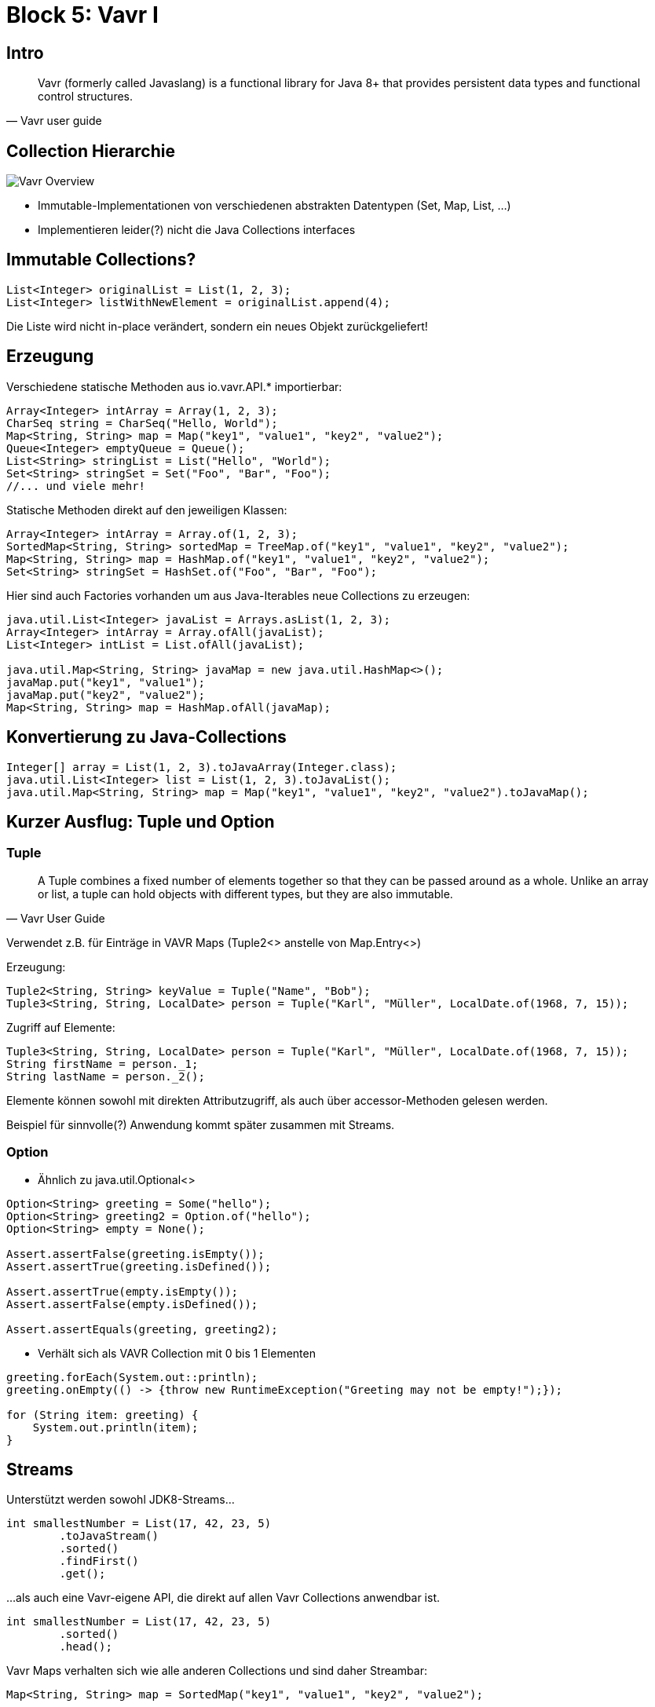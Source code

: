 = Block 5: Vavr I

== Intro

[quote, Vavr user guide]
____
Vavr (formerly called Javaslang) is a functional library for Java 8+ that provides persistent data types and functional control structures.
____

== Collection Hierarchie

image::vavr-overview.png[Vavr Overview]

* Immutable-Implementationen von verschiedenen abstrakten Datentypen (Set, Map, List, ...)
* Implementieren leider(?) nicht die Java Collections interfaces

== Immutable Collections?
[source,java]
----
List<Integer> originalList = List(1, 2, 3);
List<Integer> listWithNewElement = originalList.append(4);
----
Die Liste wird nicht in-place verändert, sondern ein neues Objekt zurückgeliefert!

== Erzeugung
Verschiedene statische Methoden aus io.vavr.API.* importierbar:
[source,java]
----
Array<Integer> intArray = Array(1, 2, 3);
CharSeq string = CharSeq("Hello, World");
Map<String, String> map = Map("key1", "value1", "key2", "value2");
Queue<Integer> emptyQueue = Queue();
List<String> stringList = List("Hello", "World");
Set<String> stringSet = Set("Foo", "Bar", "Foo");
//... und viele mehr!
----

Statische Methoden direkt auf den jeweiligen Klassen:
[source,java]
----
Array<Integer> intArray = Array.of(1, 2, 3);
SortedMap<String, String> sortedMap = TreeMap.of("key1", "value1", "key2", "value2");
Map<String, String> map = HashMap.of("key1", "value1", "key2", "value2");
Set<String> stringSet = HashSet.of("Foo", "Bar", "Foo");
----

Hier sind auch Factories vorhanden um aus Java-Iterables neue Collections zu erzeugen:
[source,java]
----
java.util.List<Integer> javaList = Arrays.asList(1, 2, 3);
Array<Integer> intArray = Array.ofAll(javaList);
List<Integer> intList = List.ofAll(javaList);

java.util.Map<String, String> javaMap = new java.util.HashMap<>();
javaMap.put("key1", "value1");
javaMap.put("key2", "value2");
Map<String, String> map = HashMap.ofAll(javaMap);
----

== Konvertierung zu Java-Collections
[source,java]
----
Integer[] array = List(1, 2, 3).toJavaArray(Integer.class);
java.util.List<Integer> list = List(1, 2, 3).toJavaList();
java.util.Map<String, String> map = Map("key1", "value1", "key2", "value2").toJavaMap();
----

== Kurzer Ausflug: Tuple und Option

=== Tuple
[quote, Vavr User Guide]
____
A Tuple combines a fixed number of elements together so that they can be passed around as a whole.
Unlike an array or list, a tuple can hold objects with different types, but they are also immutable.
____

Verwendet z.B. für Einträge in VAVR Maps (Tuple2<> anstelle von Map.Entry<>)

Erzeugung:
[source, java]
----
Tuple2<String, String> keyValue = Tuple("Name", "Bob");
Tuple3<String, String, LocalDate> person = Tuple("Karl", "Müller", LocalDate.of(1968, 7, 15));
----

Zugriff auf Elemente:
[source,java]
----
Tuple3<String, String, LocalDate> person = Tuple("Karl", "Müller", LocalDate.of(1968, 7, 15));
String firstName = person._1;
String lastName = person._2();
----
Elemente können sowohl mit direkten Attributzugriff, als auch über accessor-Methoden gelesen werden.

Beispiel für sinnvolle(?) Anwendung kommt später zusammen mit Streams.

=== Option
* Ähnlich zu java.util.Optional<>
[source,java]
----
Option<String> greeting = Some("hello");
Option<String> greeting2 = Option.of("hello");
Option<String> empty = None();

Assert.assertFalse(greeting.isEmpty());
Assert.assertTrue(greeting.isDefined());

Assert.assertTrue(empty.isEmpty());
Assert.assertFalse(empty.isDefined());

Assert.assertEquals(greeting, greeting2);
----

* Verhält sich als VAVR Collection mit 0 bis 1 Elementen
[source,java]
----
greeting.forEach(System.out::println);
greeting.onEmpty(() -> {throw new RuntimeException("Greeting may not be empty!");});

for (String item: greeting) {
    System.out.println(item);
}
----

== Streams
Unterstützt werden sowohl JDK8-Streams...
[source,java]
----
int smallestNumber = List(17, 42, 23, 5)
        .toJavaStream()
        .sorted()
        .findFirst()
        .get();
----

...als auch eine Vavr-eigene API, die direkt auf allen Vavr Collections anwendbar ist.
[source,java]
----
int smallestNumber = List(17, 42, 23, 5)
        .sorted()
        .head();
----

Vavr Maps verhalten sich wie alle anderen Collections und sind daher Streambar:
[source,java]
----
Map<String, String> map = SortedMap("key1", "value1", "key2", "value2");

List<String> strings = map
        .map(keyValue -> keyValue._1 + " = " + keyValue._2)
        .toList();
----

== Stream- und Collection-Methoden
Neben den "üblichen" Methoden von JDK8-Streams bietet Vavr noch einige mehr:

zip fügt zwei Sequenzen gleicher Länge zu einer Sequenz von 2-Tuples zusammen.
Die Berechnung eines Skalarproduktes sieht damit zum Beispiel wie folgt aus:
[source,java]
----
Seq<Integer> vector1 = Vector(2, 4, -1);
Seq<Integer> vector2 = Vector(3, -2, 2);
Number product = vector1.zip(vector2)
        .map(pair -> pair._1 * pair._2)
        .sum();
----

Alle Sequenzen von Zahlen können einige einfache Rechenoperationen durchführen, ohne
dass wir uns mit map, reduce und konsorten rumplagen müssen:
[source,java]
----
List<Integer> numbers = List(23, 7, 3, 42, 11);
Double average = numbers.average().get();
Assert.assertTrue(average > 17.1 && average < 17.3);
----

== Function

Vavr bietet eine Sammlung von functional interfaces für belibige 0- bis 8-parametrige Funktionen.
Diese sind etwas übersichtlicher benannt als die Supplier, Function, BiFunction etc. im JDK8:
[source,java]
----
Function0<Integer> supplier = () -> 42;
Function1<Integer, Integer> function = (a) -> a + 1;
Function2<Integer, Integer, Integer> biFunction = (a,b) -> a + b;
//und so weiter, bis Function8<T1,T2,T3,T4,T5,T6,T7,T8,R>
CheckedFunction0<Integer> checkedSuppier = () -> {throw new IOException("this function always throws a checked exception");};
----

Über die reine Verwendung als Functional Interfaces hinaus haben die FunctionX Klassen in Vavr auch einige interessante Methoden.

Mit apply() wird aus einer Funktion mit N Parametern eine neue mit N-1 Parametern erzeugt, indem der erste Parameter
der ursprünglichen Funktion mit einem Wert vorbelegt wird:
[source,java]
----
Function2<Integer, Integer, Integer> add = (a, b) -> a + b;
Function1<Integer, Integer> add10 = add.apply(10);

Assert.assertEquals(Integer.valueOf(13), add10.apply(3));
----

Mit memoized() wird eine neue Funktion mit der gleichen Signatur erzeugt, welche bei wiederholten, identischen Aufrufen die urpsrüngliche Funktion nur ein
mal Aufruft und das Ergebnis danach zwischenspeichert und wiederverwendet:
[source,java]
----
Function2<Integer, Integer, Integer> add = (a, b) -> {System.out.println("Adding " + a + " and " + b); return a + b;};
Function2<Integer, Integer, Integer> addMemoized = add.memoized();
addMemoized.apply(3, 4);
addMemoized.apply(1, 1);
addMemoized.apply(3, 4);
----

Einige Funktionen, wie z.B. Integer.parseInt(), sind nicht für alle Eingaben definiert und werfen Exceptions für
ungültige Eingaben. Mit lift() können wir daraus Funktionen bauen, die für gültige Eingaben ein Some() zurückgeben und für
ungültige None().
[source,java]
----
Function1<String, Option<Integer>> parseInt = Function1.lift(Integer::parseInt);

Assert.assertEquals(Some(13), parseInt.apply("13"));
Assert.assertEquals(None(), parseInt.apply("Hello"));
----

tupled() macht aus einer Funktion mit N parametern eine, die ein N-elementiges Tupel als Parameter erhält:
[source,java]
----
Function2<Integer, Integer, Integer> add = (a, b) -> a + b;
Function1<Tuple2<Integer, Integer>, Integer> addTupled = add.tupled();

Assert.assertEquals(add.apply(1,2), addTupled.apply(Tuple(1, 2)));
----

compose() und andThen() erzeugen aus zwei Funktionen eine neue Funktion, zunächst die eine aufrufen und das Ergebnis dann als Parameter für die andere benutzen:
[source,java]
----
Function1<Integer, Integer> add1 = a -> a + 1;
Function1<Integer, Integer> times3= a -> a * 3;
Function1<Integer, Integer> plus1ThenTimesThree = add1.andThen(times3);
//Alternativ:
//Function1<Integer, Integer> plus1ThenTimesThree = times3.compose(add1);
Assert.assertEquals(Integer.valueOf(9), plus1ThenTimesThree.apply(2));
----

Neben den verschiedenen Möglichkeiten, bestehende Funktionen zu manipulieren gibt es auch ein Paar einfache Standardfunktionen:
[source,java]
----
Function<String, String> identity = Function.identity();
Assert.assertEquals("hello", identity.apply("hello"));
Assert.assertEquals("world", identity.apply("world"));

Function3<Integer, String, Boolean, String> constant = Function3.constant("Foo");
Assert.assertEquals("Foo", constant.apply(13, "hello", false));
----

== Lazy
`Lazy` ist ein Container für einen Wert, der erst bei der ersten Verwendung berechnet wird.
[source,java]
----
private String expensiveOperation() {
    Try.run( () -> Thread.sleep(1000));
    return "Hello, World";
}

public void lazy() {
    Lazy<String> greeting = Lazy.of(this::expensiveOperation);

    System.out.println("Using lazy value for the first time...");
    System.out.println(greeting.get());
    System.out.println("Using lazy value for the second time...");
    System.out.println(greeting.get());
}
----

Analog dazu ist es auch möglich, Proxy-Objekte für beliebige Interfaces zu erzeugen, die den eigentlichen
Wert erst bei der ersten Verwendung ermitteln:
[source,java]
----
public void lazyValue() {
    CharSequence greeting = Lazy.val(this::expensiveOperation, CharSequence.class);
    System.out.println("Using lazy value for the first time...");
    System.out.println(greeting);
    System.out.println("Using lazy value for the second time...");
    System.out.println(greeting);
}
----



== Übungsaufgaben

In der Klasse `funjava.block5.Block5Exercises` befinden sich verschiedene Methoden, die bisher nicht von Vavr gebrauch machen.
Versucht, mit Vavr kompaktere, lesbarere oder schönere Lösungen zu finden.